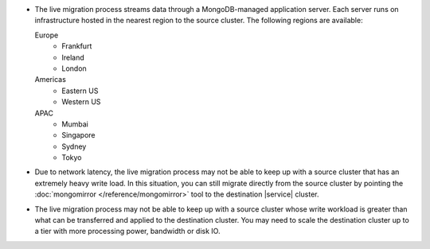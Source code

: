 - The live migration process streams data through a MongoDB-managed
  application server. Each server runs on infrastructure hosted in the
  nearest region to the source cluster. The following regions are
  available:

  Europe
      - Frankfurt
      - Ireland
      - London
  Americas
      - Eastern US
      - Western US
  APAC
      - Mumbai
      - Singapore
      - Sydney
      - Tokyo

- Due to network latency, the live migration process may not be able to
  keep up with a source cluster that has an extremely heavy write load.
  In this situation, you can still migrate directly from the source
  cluster by pointing the :doc:`mongomirror </reference/mongomirror>`
  tool to the destination |service| cluster.

- The live migration process may not be able to keep up with a source
  cluster whose write workload is greater than what can be transferred
  and applied to the destination cluster. You may need to scale the
  destination cluster up to a tier with more processing power,
  bandwidth or disk IO.